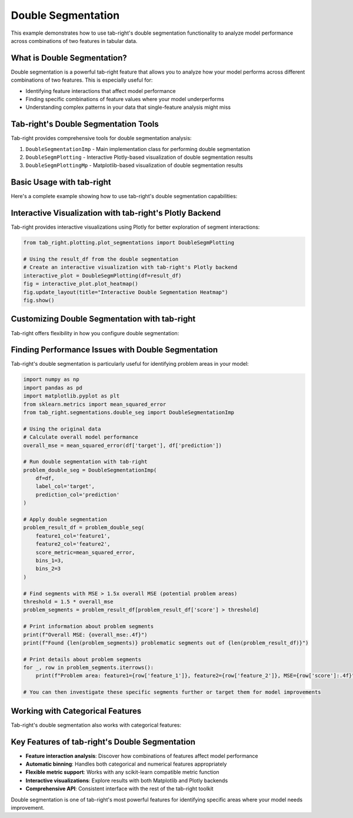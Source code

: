 .. _seg_double_example:

Double Segmentation
===================

This example demonstrates how to use tab-right's double segmentation functionality to analyze model performance across combinations of two features in tabular data.

What is Double Segmentation?
----------------------------

Double segmentation is a powerful tab-right feature that allows you to analyze how your model performs across different combinations of two features. This is especially useful for:

- Identifying feature interactions that affect model performance
- Finding specific combinations of feature values where your model underperforms
- Understanding complex patterns in your data that single-feature analysis might miss

Tab-right's Double Segmentation Tools
-------------------------------------

Tab-right provides comprehensive tools for double segmentation analysis:

1. ``DoubleSegmentationImp`` - Main implementation class for performing double segmentation
2. ``DoubleSegmPlotting`` - Interactive Plotly-based visualization of double segmentation results
3. ``DoubleSegmPlottingMp`` - Matplotlib-based visualization of double segmentation results

Basic Usage with tab-right
--------------------------

Here's a complete example showing how to use tab-right's double segmentation capabilities:

.. plot::
    :include-source:

    import numpy as np
    import pandas as pd
    import matplotlib.pyplot as plt
    from sklearn.metrics import mean_squared_error
    from tab_right.segmentations.double_seg import DoubleSegmentationImp
    from tab_right.plotting.plot_segmentations import DoubleSegmPlottingMp

    # Create sample data
    np.random.seed(42)
    n_samples = 1000

    # Generate features with correlations
    feature1 = np.random.normal(0, 1, n_samples)
    feature2 = 0.5 * feature1 + 0.5 * np.random.normal(0, 1, n_samples)

    # Generate target with complex interaction
    target = 2 + 3 * feature1 + 2 * feature2 + 4 * (feature1 * feature2) + np.random.normal(0, 1, n_samples)

    # Generate prediction (biased in some regions)
    prediction = 2 + 3 * feature1 + 2 * feature2 + np.random.normal(0, 2, n_samples)

    # Create DataFrame
    df = pd.DataFrame({
        'feature1': feature1,
        'feature2': feature2,
        'target': target,
        'prediction': prediction
    })

    # Use tab-right's DoubleSegmentationImp to perform double segmentation
    double_seg = DoubleSegmentationImp(
        df=df,
        label_col='target',
        prediction_col='prediction'
    )

    # Apply double segmentation using tab-right
    result_df = double_seg(
        feature1_col='feature1',
        feature2_col='feature2',
        score_metric=mean_squared_error,
        bins_1=4,
        bins_2=4
    )

    # Visualize results using tab-right's DoubleSegmPlottingMp class
    double_plot = DoubleSegmPlottingMp(df=result_df)
    fig = double_plot.plot_heatmap()
    plt.title("Model MSE by Feature Segments (tab-right Double Segmentation)")

Interactive Visualization with tab-right's Plotly Backend
---------------------------------------------------------

Tab-right provides interactive visualizations using Plotly for better exploration of segment interactions:

.. code-block:: python

    from tab_right.plotting.plot_segmentations import DoubleSegmPlotting

    # Using the result_df from the double segmentation
    # Create an interactive visualization with tab-right's Plotly backend
    interactive_plot = DoubleSegmPlotting(df=result_df)
    fig = interactive_plot.plot_heatmap()
    fig.update_layout(title="Interactive Double Segmentation Heatmap")
    fig.show()

Customizing Double Segmentation with tab-right
-----------------------------------------------

Tab-right offers flexibility in how you configure double segmentation:

.. plot::
    :include-source:

    import numpy as np
    import pandas as pd
    import matplotlib.pyplot as plt
    from sklearn.metrics import mean_squared_error, mean_absolute_error
    from tab_right.segmentations.double_seg import DoubleSegmentationImp
    from tab_right.plotting.plot_segmentations import DoubleSegmPlottingMp

    # Create sample data
    np.random.seed(42)
    n_samples = 1000

    # Generate features with correlations
    feature1 = np.random.normal(0, 1, n_samples)
    feature2 = 0.5 * feature1 + 0.5 * np.random.normal(0, 1, n_samples)

    # Generate target with complex interaction
    target = 2 + 3 * feature1 + 2 * feature2 + 4 * (feature1 * feature2) + np.random.normal(0, 1, n_samples)

    # Generate prediction (biased in some regions)
    prediction = 2 + 3 * feature1 + 2 * feature2 + np.random.normal(0, 2, n_samples)

    # Create DataFrame
    df = pd.DataFrame({
        'feature1': feature1,
        'feature2': feature2,
        'target': target,
        'prediction': prediction
    })

    # Create a double segmentation instance with tab-right
    custom_double_seg = DoubleSegmentationImp(
        df=df,
        label_col='target',
        prediction_col='prediction'
    )

    # Apply custom double segmentation with different binning and metric
    custom_result = custom_double_seg(
        feature1_col='feature1',
        feature2_col='feature2',
        score_metric=mean_absolute_error,  # Using MAE instead of MSE
        bins_1=5,  # More bins for feature1
        bins_2=3   # Fewer bins for feature2
    )

    # Visualize with tab-right's built-in plotting class
    # Note: The column name in the result dataframe is 'score' by default
    custom_plot = DoubleSegmPlottingMp(
        df=custom_result,
        metric_name="score",  # Use the default column name
        lower_is_better=True  # Indicate that lower values are better
    )

    # Generate the plot using tab-right's visualization
    fig = custom_plot.plot_heatmap()
    plt.title("Model MAE by Feature Segments (Custom Configuration)")

Finding Performance Issues with Double Segmentation
---------------------------------------------------

Tab-right's double segmentation is particularly useful for identifying problem areas in your model:

.. code-block:: python

    import numpy as np
    import pandas as pd
    import matplotlib.pyplot as plt
    from sklearn.metrics import mean_squared_error
    from tab_right.segmentations.double_seg import DoubleSegmentationImp

    # Using the original data
    # Calculate overall model performance
    overall_mse = mean_squared_error(df['target'], df['prediction'])

    # Run double segmentation with tab-right
    problem_double_seg = DoubleSegmentationImp(
        df=df,
        label_col='target',
        prediction_col='prediction'
    )

    # Apply double segmentation
    problem_result_df = problem_double_seg(
        feature1_col='feature1',
        feature2_col='feature2',
        score_metric=mean_squared_error,
        bins_1=3,
        bins_2=3
    )

    # Find segments with MSE > 1.5x overall MSE (potential problem areas)
    threshold = 1.5 * overall_mse
    problem_segments = problem_result_df[problem_result_df['score'] > threshold]

    # Print information about problem segments
    print(f"Overall MSE: {overall_mse:.4f}")
    print(f"Found {len(problem_segments)} problematic segments out of {len(problem_result_df)}")

    # Print details about problem segments
    for _, row in problem_segments.iterrows():
        print(f"Problem area: feature1={row['feature_1']}, feature2={row['feature_2']}, MSE={row['score']:.4f}")

    # You can then investigate these specific segments further or target them for model improvements

Working with Categorical Features
---------------------------------

Tab-right's double segmentation also works with categorical features:

.. plot::
    :include-source:

    import numpy as np
    import pandas as pd
    import matplotlib.pyplot as plt
    from sklearn.metrics import accuracy_score
    from tab_right.segmentations.double_seg import DoubleSegmentationImp
    from tab_right.plotting.plot_segmentations import DoubleSegmPlottingMp

    # Create sample data with categorical features
    np.random.seed(42)
    n = 1000

    # Create categorical features
    education = np.random.choice(['High School', 'Bachelor', 'Master', 'PhD'], n)
    industry = np.random.choice(['Tech', 'Healthcare', 'Finance', 'Retail'], n)

    # Create binary target with interaction effect
    # People with higher education in Tech and Finance have higher success rates
    base_prob = np.ones(n) * 0.5

    # Education effect
    edu_effect = np.zeros(n)
    edu_effect[education == 'High School'] = -0.1
    edu_effect[education == 'Bachelor'] = 0
    edu_effect[education == 'Master'] = 0.1
    edu_effect[education == 'PhD'] = 0.2

    # Industry effect
    ind_effect = np.zeros(n)
    ind_effect[industry == 'Tech'] = 0.15
    ind_effect[industry == 'Finance'] = 0.10
    ind_effect[industry == 'Healthcare'] = 0.05
    ind_effect[industry == 'Retail'] = -0.05

    # Interaction effect (extra boost for PhD in Tech)
    interaction = np.zeros(n)
    interaction[(education == 'PhD') & (industry == 'Tech')] = 0.1

    # Calculate probability and generate target
    probability = base_prob + edu_effect + ind_effect + interaction
    probability = np.clip(probability, 0.1, 0.9)  # Ensure probabilities are between 0.1 and 0.9
    target = np.random.binomial(1, probability)

    # Create simple prediction (without capturing the interaction effect)
    simple_prob = base_prob + edu_effect + ind_effect
    simple_prob = np.clip(simple_prob, 0.1, 0.9)
    prediction = np.random.binomial(1, simple_prob)

    # Create DataFrame
    cat_df = pd.DataFrame({
        'education': education,
        'industry': industry,
        'target': target,
        'prediction': prediction
    })

    # Use tab-right's DoubleSegmentationImp
    cat_double_seg = DoubleSegmentationImp(
        df=cat_df,
        label_col='target',
        prediction_col='prediction'
    )

    # Apply double segmentation (no need to specify bins for categorical features)
    cat_result_df = cat_double_seg(
        feature1_col='education',
        feature2_col='industry',
        score_metric=accuracy_score,  # Use accuracy for binary classification
    )

    # Visualize with tab-right's plotting
    cat_plot = DoubleSegmPlottingMp(
        df=cat_result_df,
        metric_name="score",
        lower_is_better=False  # For accuracy, higher is better
    )

    # Create the visualization
    fig = cat_plot.plot_heatmap()
    plt.title("Model Accuracy by Education and Industry Segments")

Key Features of tab-right's Double Segmentation
------------------------------------------------

- **Feature interaction analysis**: Discover how combinations of features affect model performance
- **Automatic binning**: Handles both categorical and numerical features appropriately
- **Flexible metric support**: Works with any scikit-learn compatible metric function
- **Interactive visualizations**: Explore results with both Matplotlib and Plotly backends
- **Comprehensive API**: Consistent interface with the rest of the tab-right toolkit

Double segmentation is one of tab-right's most powerful features for identifying specific areas where your model needs improvement.
